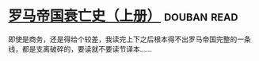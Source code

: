 * [[https://book.douban.com/subject/1211052/][罗马帝国衰亡史（上册）]]    :douban:read:
即使是商务，还是得给个较差，我读完上下之后根本得不出罗马帝国完整的一条线，都是支离破碎的，要读就不要读节译本……
